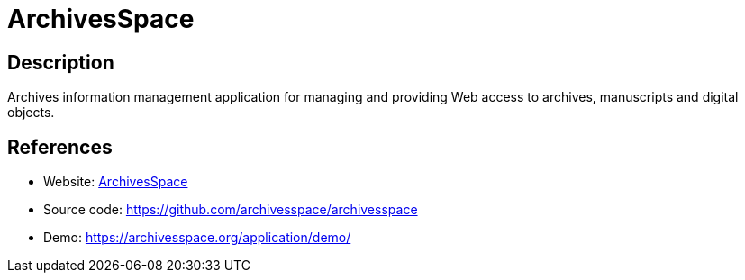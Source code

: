 = ArchivesSpace

:Name:          ArchivesSpace
:Language:      Ruby
:License:       ECL-2.0
:Topic:         Archiving and Digital Preservation (DP)
:Category:      
:Subcategory:   

// END-OF-HEADER. DO NOT MODIFY OR DELETE THIS LINE

== Description

Archives information management application for managing and providing Web access to archives, manuscripts and digital objects.

== References

* Website: https://archivesspace.org/[ArchivesSpace]
* Source code: https://github.com/archivesspace/archivesspace[https://github.com/archivesspace/archivesspace]
* Demo: https://archivesspace.org/application/demo/[https://archivesspace.org/application/demo/]
